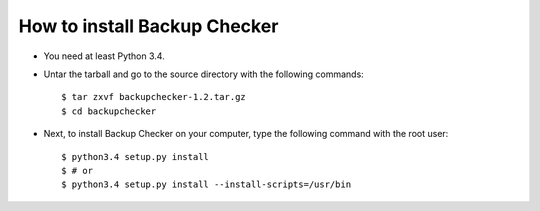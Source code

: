 How to install Backup Checker
=============================
* You need at least Python 3.4.
* Untar the tarball and go to the source directory with the following commands::

    $ tar zxvf backupchecker-1.2.tar.gz
    $ cd backupchecker

* Next, to install Backup Checker on your computer, type the following command with the root user::

    $ python3.4 setup.py install
    $ # or
    $ python3.4 setup.py install --install-scripts=/usr/bin

